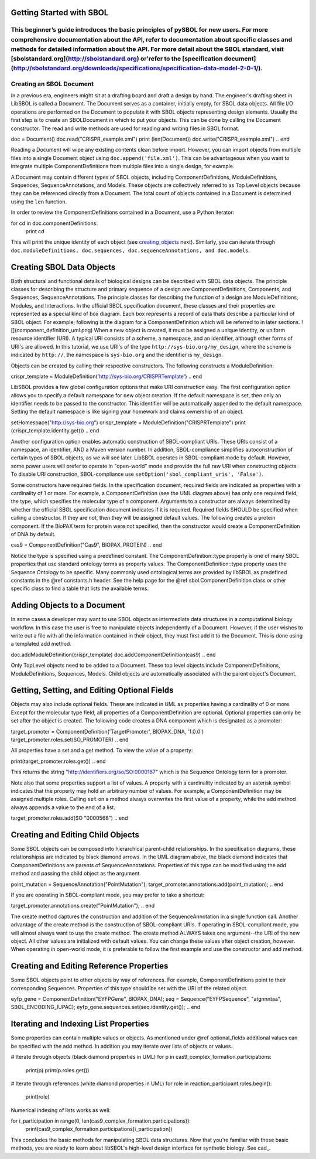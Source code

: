 -------------------------
Getting Started with SBOL
-------------------------

This beginner’s guide introduces the basic principles of pySBOL for new users. For more comprehensive documentation about the API, refer to documentation about specific classes and methods for detailed information about the API. For more detail about the SBOL standard, visit [sbolstandard.org](http://sbolstandard.org) or'refer to the [specification document](http://sbolstandard.org/downloads/specifications/specification-data-model-2-0-1/).
-------------------------
Creating an SBOL Document
-------------------------

In a previous era, engineers might sit at a drafting board and draft a design by hand. The engineer's drafting sheet in LibSBOL is called a Document. The Document serves as a container, initially empty, for SBOL data objects. All file I/O operations are performed on the Document to populate it with SBOL objects representing design elements. Usually the first step is to create an SBOLDocument in which to put your objects. This can be done by calling the Document constructor.  The read and write methods are used for reading and writing files in SBOL format.

.. code:: python
doc = Document()
doc.read("CRISPR_example.xml")
print (len(Document))
doc.write("CRISPR_example.xml")
.. end

Reading a Document will wipe any existing contents clean before import. However, you can import objects from multiple files into a single Document object using ``doc.append('file.xml')``. This can be advantageous when you want to integrate multiple ComponentDefinitions from multiple files into a single design, for example.

A Document may contain different types of SBOL objects, including ComponentDefinitions, ModuleDefinitions, Sequences, SequenceAnnotations, and Models. These objects are collectively referred to as Top Level objects because they can be referenced directly from a Document. The total count of objects contained in a Document is determined using the ``len`` function.

In order to review the ComponentDefinitions contained in a Document, use a Python iterator:

.. code:: python
for cd in doc.componentDefinitions:
   print cd
.. end

This will print the unique identity of each object (see creating_objects_ next). Similarly, you can iterate through ``doc.moduleDefinitions, doc.sequences, doc.sequenceAnnotations, and doc.models``.

.. _creating_objects:
--------------------------
Creating SBOL Data Objects
--------------------------
Both structural and functional details of biological designs can be described with SBOL data objects.  The principle classes for describing the structure and primary sequence of a design are ComponentDefinitions, Components, and Sequences, SequenceAnnotations.  The principle classes for describing the function of a design are ModuleDefinitions, Modules, and Interactions. In the official SBOL specification document, these classes and their properties are represented as a special kind of box diagram. Each box represents a record of data thats describe a particular kind of SBOL object. For example, following is the diagram for a ComponentDefinition which will be referred to in later sections.
![](component_definition_uml.png)
When a new object is created, it must be assigned a unique identity, or uniform resource identifier (URI). A typical URI consists of a scheme, a namespace, and an identifier, although other forms of URI's are allowed.  In this tutorial, we use URI's of the type ``http://sys-bio.org/my_design``, where the scheme is indicated by ``http://``, the namespace is ``sys-bio.org`` and the identifier is ``my_design``.

Objects can be created by calling their respective constructors. The following constructs a ModuleDefinition:

.. code:: python
crispr_template = ModuleDefinition('http://sys-bio.org/CRISPRTemplate')
.. end

LibSBOL provides a few global configuration options that make URI construction easy. The first configuration option allows you to specify a default namespace for new object creation. If the default namespace is set, then only an identifier needs to be passed to the constructor.  This identifier will be automatically appended to the default namespace. Setting the default namespace is like signing your homework and claims ownership of an object.

.. code:: python
setHomespace("http://sys-bio.org")
crispr_template = ModuleDefinition("CRISPRTemplate")
print (crispr_template.identity.get())
.. end

Another configuration option enables automatic construction of SBOL-compliant URIs. These URIs consist of a namespace, an identifier, AND a Maven version number. In addition, SBOL-compliance simplifies autoconstruction of certain types of SBOL objects, as we will see later.  LibSBOL operates in SBOL-compliant mode by default. However, some power users will prefer to operate in "open-world" mode and provide the full raw URI when constructing objects. To disable URI construction, SBOL-compliance use ``setOption('sbol_compliant_uris', 'False')``.

Some constructors have required fields. In the specification document, required fields are indicated as properties with a cardinality of 1 or more.  For example, a ComponentDefinition (see the UML diagram above) has only one required field, the type, which specifies the molecular type of a component.  Arguments to a constructor are always determined by whether the official SBOL specification document indicates if it is required.  Required fields SHOULD be specified when calling a constructor.  If they are not, then they will be assigned default values.  The following creates a protein component. If the BioPAX term for protein were not specified, then the constructor would create a ComponentDefinition of DNA by default.

.. code:: python
cas9 = ComponentDefinition("Cas9", BIOPAX_PROTEIN)
.. end

Notice the type is specified using a predefined constant. The ComponentDefinition::type property is one of many SBOL properties that use standard ontology terms as property values.  The ComponentDefinition::type property uses the Sequence Ontology to be specific.  Many commonly used ontological terms are provided by libSBOL as predefined constants in the @ref constants.h header.  See the help page for the @ref sbol.ComponentDefinition class or other specific class to find a table that lists the available terms.

----------------------------
Adding Objects to a Document
----------------------------

In some cases a developer may want to use SBOL objects as intermediate data structures in a computational biology workflow.  In this case the user is free to manipulate objects independently of a Document.  However, if the user wishes to write out a file with all the information contained in their object, they must first add it to the Document.  This is done using a templated add method.

.. code:: python
doc.addModuleDefinition(crispr_template)
doc.addComponentDefinition(cas9)
.. end

Only TopLevel objects need to be added to a Document. These top level objects include ComponentDefinitions, ModuleDefinitions, Sequences, Models. Child objects are automatically associated with the parent object's Document.

---------------------------------------------
Getting, Setting, and Editing Optional Fields
---------------------------------------------

Objects may also include optional fields.  These are indicated in UML as properties having a cardinality of 0 or more.  Except for the molecular type field, all properties of a ComponentDefinition are optional.  Optional properties can only be set after the object is created. The following code creates a DNA component which is designated as a promoter:

.. code:: python
target_promoter = ComponentDefinition('TargetPromoter', BIOPAX_DNA, '1.0.0')
target_promoter.roles.set(SO_PROMOTER)
.. end

All properties have a set and a get method. To view the value of a property:

.. code:: python
print(target_promoter.roles.get())
.. end

This returns the string "http://identifiers.org/so/SO:0000167" which is the Sequence Ontology term for a promoter.

Note also that some properties support a list of values.  A property with a cardinality indicated by an asterisk symbol indicates that the property may hold an arbitrary number of values.  For example, a ComponentDefinition may be assigned multiple roles.  Calling ``set`` on a method always overwrites the first value of a property, while the ``add`` method always appends a value to the end of a list.

.. code:: python
target_promoter.roles.add(SO "0000568")
.. end

----------------------------------
Creating and Editing Child Objects
----------------------------------

Some SBOL objects can be composed into hierarchical parent-child relationships.  In the specification diagrams, these relationshipss are indicated by black diamond arrows.  In the UML diagram above, the black diamond indicates that ComponentDefinitions are parents of SequenceAnnotations.  Properties of this type can be modified using the add method and passing the child object as the argument.

.. code:: python
point_mutation = SequenceAnnotation("PointMutation");
target_promoter.annotations.add(point_mutation);
.. end

If you are operating in SBOL-compliant mode, you may prefer to take a shortcut:

.. code:: python
target_promoter.annotations.create("PointMutation");
.. end

The create method captures the construction and addition of the SequenceAnnotation in a single function call. Another advantage of the create method is the construction of SBOL-compliant URIs. If operating in SBOL-compliant mode, you will almost always want to use the create method.  The create method ALWAYS takes one argument--the URI of the new object. All other values are initialized with default values. You can change these values after object creation, however. When operating in open-world mode, it is preferable to follow the first example and use the constructor and add method.

-----------------------------------------
Creating and Editing Reference Properties
-----------------------------------------

Some SBOL objects point to other objects by way of references. For example, ComponentDefinitions point to their corresponding Sequences. Properties of this type should be set with the URI of the related object.

.. code:: python
eyfp_gene = ComponentDefinition("EYFPGene", BIOPAX_DNA);
seq = Sequence("EYFPSequence", "atgnnntaa", SBOL_ENCODING_IUPAC);
eyfp_gene.sequences.set(seq.identity.get());
.. end

--------------------------------------
Iterating and Indexing List Properties
--------------------------------------

Some properties can contain multiple values or objects. As mentioned under @ref optional_fields additional values can be specified with the add method.  In addition you may iterate over lists of objects or values.

.. code:: python
# Iterate through objects (black diamond properties in UML)
for p in cas9_complex_formation.participations:
    print(p)
    print(p.roles.get())

# Iterate through references (white diamond properties in UML)
for role in reaction_participant.roles.begin():
    print(role)
.. end

Numerical indexing of lists works as well:

.. code:: python
for i_participation in range(0, len(cas9_complex_formation.participations)):
    print(cas9_complex_formation.participations[i_participation])
.. end

This concludes the basic methods for manipulating SBOL data structures. Now that you're familiar with these basic methods, you are ready to learn about libSBOL's high-level design interface for synthetic biology. See cad_.